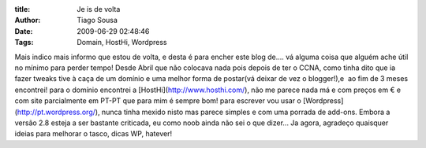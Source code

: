:title: Je is de volta
:Author: Tiago Sousa
:Date: 2009-06-29 02:48:46
:Tags: Domain, HostHi, Wordpress


Mais indico mais informo que estou de volta, e desta é para encher este blog de.... vá alguma coisa que alguém ache útil no mínimo para perder tempo!
Desde Abril que não colocava nada pois depois de ter o CCNA, como tinha dito que ia fazer tweaks tive à caça de um domínio e uma melhor forma de postar(vá deixar de vez o blogger!),e  ao fim de 3 meses encontrei!
para o domínio encontrei a [HostHi](http://www.hosthi.com/), não me parece nada má e com preços em € e com site parcialmente em PT-PT que para mim é sempre bom!
para escrever vou usar o [Wordpress](http://pt.wordpress.org/), nunca tinha mexido nisto mas parece simples e com uma porrada de add-ons. Embora a versão 2.8 esteja a ser bastante criticada, eu como noob ainda não sei o que dizer...
Ja agora, agradeço quaisquer ideias para melhorar o tasco, dicas WP, hatever!
